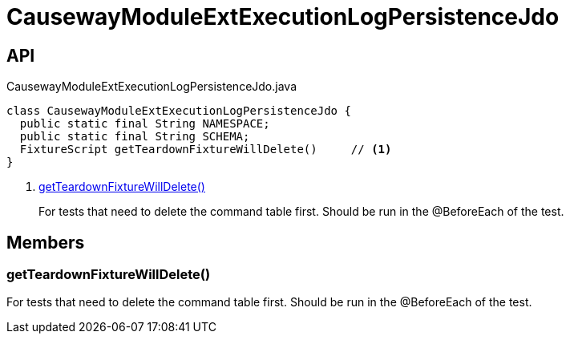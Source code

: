 = CausewayModuleExtExecutionLogPersistenceJdo
:Notice: Licensed to the Apache Software Foundation (ASF) under one or more contributor license agreements. See the NOTICE file distributed with this work for additional information regarding copyright ownership. The ASF licenses this file to you under the Apache License, Version 2.0 (the "License"); you may not use this file except in compliance with the License. You may obtain a copy of the License at. http://www.apache.org/licenses/LICENSE-2.0 . Unless required by applicable law or agreed to in writing, software distributed under the License is distributed on an "AS IS" BASIS, WITHOUT WARRANTIES OR  CONDITIONS OF ANY KIND, either express or implied. See the License for the specific language governing permissions and limitations under the License.

== API

[source,java]
.CausewayModuleExtExecutionLogPersistenceJdo.java
----
class CausewayModuleExtExecutionLogPersistenceJdo {
  public static final String NAMESPACE;
  public static final String SCHEMA;
  FixtureScript getTeardownFixtureWillDelete()     // <.>
}
----

<.> xref:#getTeardownFixtureWillDelete_[getTeardownFixtureWillDelete()]
+
--
For tests that need to delete the command table first. Should be run in the @BeforeEach of the test.
--

== Members

[#getTeardownFixtureWillDelete_]
=== getTeardownFixtureWillDelete()

For tests that need to delete the command table first. Should be run in the @BeforeEach of the test.
